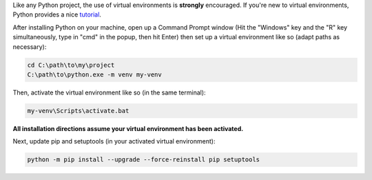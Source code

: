 Like any Python project, the use of virtual environments is **strongly**
encouraged. If you're new to virtual environments, Python provides a
nice `tutorial <https://docs.python.org/3/tutorial/venv.html>`__.

After installing Python on your machine, open up a Command Prompt window
(Hit the "Windows" key and the "R" key simultaneously, type in "cmd" in
the popup, then hit Enter) then set up a virtual environment like so
(adapt paths as necessary):

.. code:: bat

    cd C:\path\to\my\project
    C:\path\to\python.exe -m venv my-venv

Then, activate the virtual environment like so (in the same terminal):

.. code:: bat

    my-venv\Scripts\activate.bat

**All installation directions assume your virtual environment has been
activated.**

Next, update pip and setuptools (in your activated virtual environment):

.. code:: bat

    python -m pip install --upgrade --force-reinstall pip setuptools